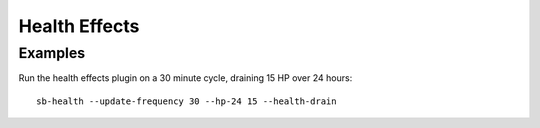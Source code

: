 Health Effects
--------------

Examples
++++++++

Run the health effects plugin on a 30 minute cycle, draining 15 HP over 24
hours::

    sb-health --update-frequency 30 --hp-24 15 --health-drain
